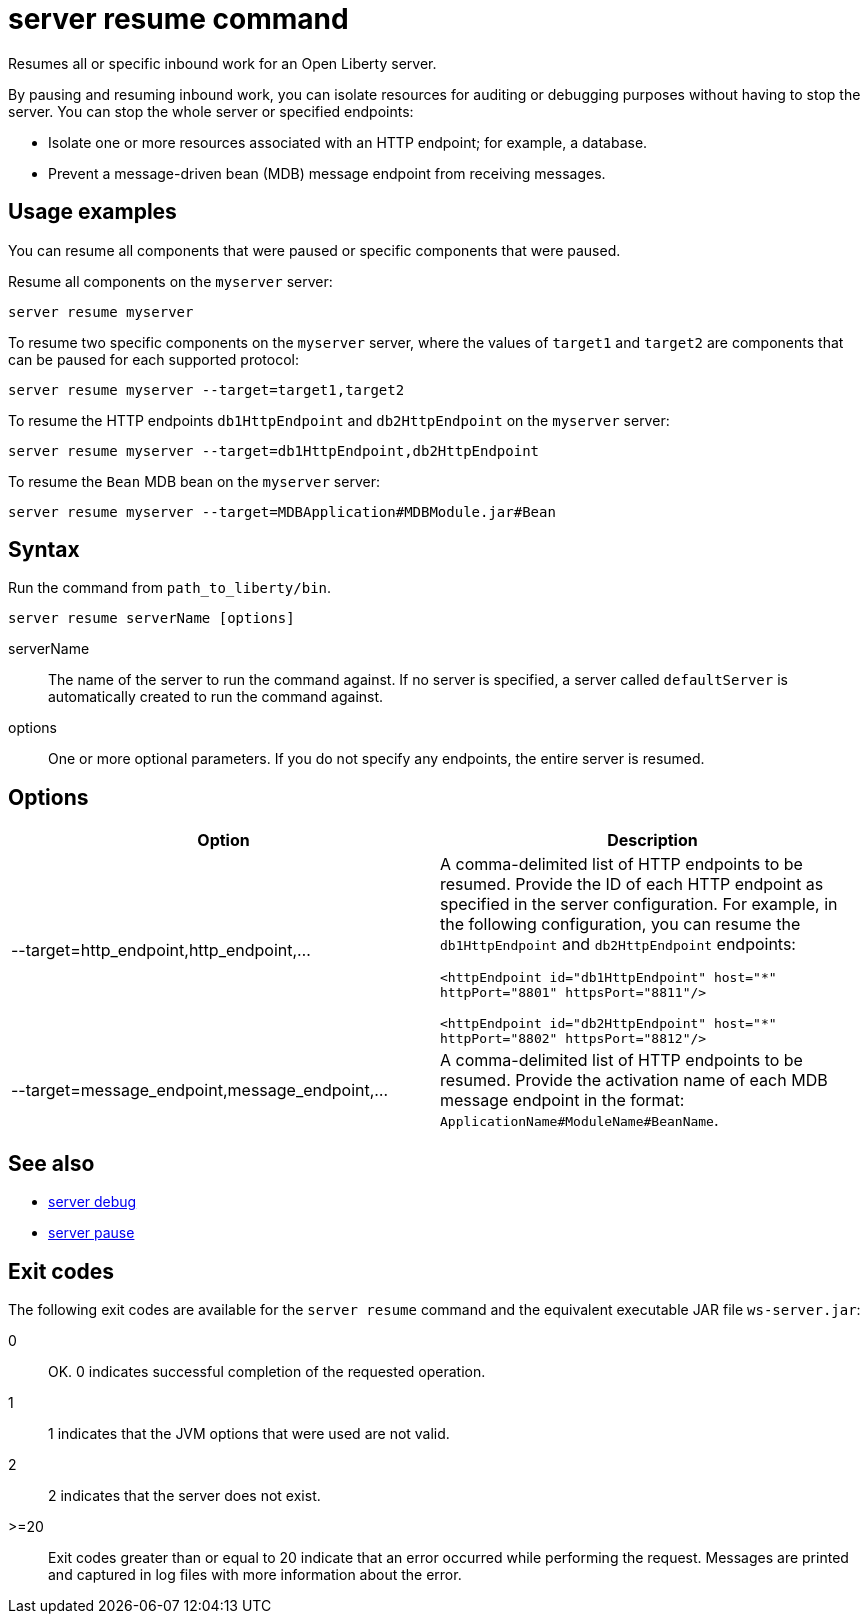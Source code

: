 //
// Copyright (c) 2018 IBM Corporation and others.
// Licensed under Creative Commons Attribution-NoDerivatives
// 4.0 International (CC BY-ND 4.0)
//   https://creativecommons.org/licenses/by-nd/4.0/
//
// Contributors:
//     IBM Corporation
//
:page-layout: server-command
:page-type: command
= server resume command

Resumes all or specific inbound work for an Open Liberty server.

By pausing and resuming inbound work, you can isolate resources for auditing or debugging purposes without having to stop the server. You can stop the whole server or specified endpoints:

* Isolate one or more resources associated with an HTTP endpoint; for example, a database.
* Prevent a message-driven bean (MDB) message endpoint from receiving messages.

== Usage examples

You can resume all components that were paused or specific components that were paused.

Resume all components on the `myserver` server:

----
server resume myserver
----

To resume two specific components on the `myserver` server, where the values of `target1` and `target2` are components that can be paused for each supported protocol:

----
server resume myserver --target=target1,target2
----

To resume the HTTP endpoints `db1HttpEndpoint` and `db2HttpEndpoint` on the `myserver` server:

----
server resume myserver --target=db1HttpEndpoint,db2HttpEndpoint
----

To resume the `Bean` MDB bean on the `myserver` server:

----
server resume myserver --target=MDBApplication#MDBModule.jar#Bean
----

== Syntax

Run the command from `path_to_liberty/bin`.

----
server resume serverName [options]
----

serverName::
The name of the server to run the command against. If no server is specified, a server called `defaultServer` is automatically created to run the command against.

options::
One or more optional parameters. If you do not specify any endpoints, the entire server is resumed.

== Options

[%header,cols=2*]
|===
|Option
|Description

|--target=http_endpoint,http_endpoint,...
|A comma-delimited list of HTTP endpoints to be resumed. Provide the ID of each HTTP endpoint as specified in the server configuration. For example, in the following configuration, you can resume the `db1HttpEndpoint` and `db2HttpEndpoint` endpoints:

`<httpEndpoint id="db1HttpEndpoint" host="\*" httpPort="8801" httpsPort="8811"/>`

`<httpEndpoint id="db2HttpEndpoint" host="*" httpPort="8802" httpsPort="8812"/>`

|--target=message_endpoint,message_endpoint,...

|A comma-delimited list of HTTP endpoints to be resumed. Provide the activation name of each MDB message endpoint in the format: `ApplicationName#ModuleName#BeanName`.
|===

== See also

* link:server-debug.html[server debug]
* link:server-pause.html[server pause]

== Exit codes

The following exit codes are available for the `server resume` command and the equivalent executable JAR file `ws-server.jar`:

0::
    OK. 0 indicates successful completion of the requested operation.
1::
    1 indicates that the JVM options that were used are not valid.
2::
    2 indicates that the server does not exist.
>=20::
    Exit codes greater than or equal to 20 indicate that an error occurred while performing the request. Messages are printed and captured in log files with more information about the error.
